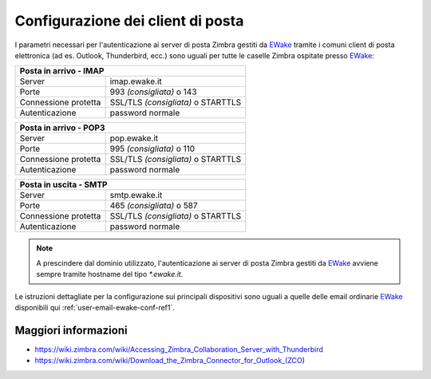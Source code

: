 Configurazione dei client di posta
==================================

I parametri necessari per l'autenticazione ai server di posta Zimbra gestiti da `EWake <https://ewake.it>`_ tramite i comuni client di posta elettronica (ad es. Outlook, Thunderbird, ecc.) sono uguali per tutte le caselle Zimbra ospitate presso `EWake <https://ewake.it>`_:

+-----------------------------------------------------------+
| Posta in arrivo - IMAP                                    |
+======================+====================================+
| Server               | imap.ewake.it                      |
+----------------------+------------------------------------+
| Porte                | 993 *(consigliata)* o 143          |
+----------------------+------------------------------------+
| Connessione protetta | SSL/TLS *(consigliata)* o STARTTLS |
+----------------------+------------------------------------+
| Autenticazione       | password normale                   |
+----------------------+------------------------------------+

+-----------------------------------------------------------+
| Posta in arrivo - POP3                                    |
+======================+====================================+
| Server               | pop.ewake.it                       |
+----------------------+------------------------------------+
| Porte                | 995 *(consigliata)* o 110          |
+----------------------+------------------------------------+
| Connessione protetta | SSL/TLS *(consigliata)* o STARTTLS |
+----------------------+------------------------------------+
| Autenticazione       | password normale                   |
+----------------------+------------------------------------+

+-----------------------------------------------------------+
| Posta in uscita - SMTP                                    |
+======================+====================================+
| Server               | smtp.ewake.it                      |
+----------------------+------------------------------------+
| Porte                | 465 *(consigliata)* o 587          |
+----------------------+------------------------------------+
| Connessione protetta | SSL/TLS *(consigliata)* o STARTTLS |
+----------------------+------------------------------------+
| Autenticazione       | password normale                   |
+----------------------+------------------------------------+

.. 
	attention (Attenzione)
	caution (Attenzione)
	danger (Pericolo)
	error (Errore)
	hint (Consiglio)
	important (Importante)
	note (Nota)
	tip (Suggerimento)
	warning (Avvertimento)
	admonition (non visibile)
	title (diventa il titolo della pagina)
.. note:: A prescindere dal dominio utilizzato, l'autenticazione ai server di posta Zimbra gestiti da `EWake <https://ewake.it>`_ avviene sempre tramite hostname del tipo `*.ewake.it`.


Le istruzioni dettagliate per la configurazione sui principali dispositivi sono uguali a quelle delle email ordinarie `EWake <https://ewake.it>`_ disponibili qui :ref:`user-email-ewake-conf-ref1`.


Maggiori informazioni
---------------------

- https://wiki.zimbra.com/wiki/Accessing_Zimbra_Collaboration_Server_with_Thunderbird
- https://wiki.zimbra.com/wiki/Download_the_Zimbra_Connector_for_Outlook_(ZCO)